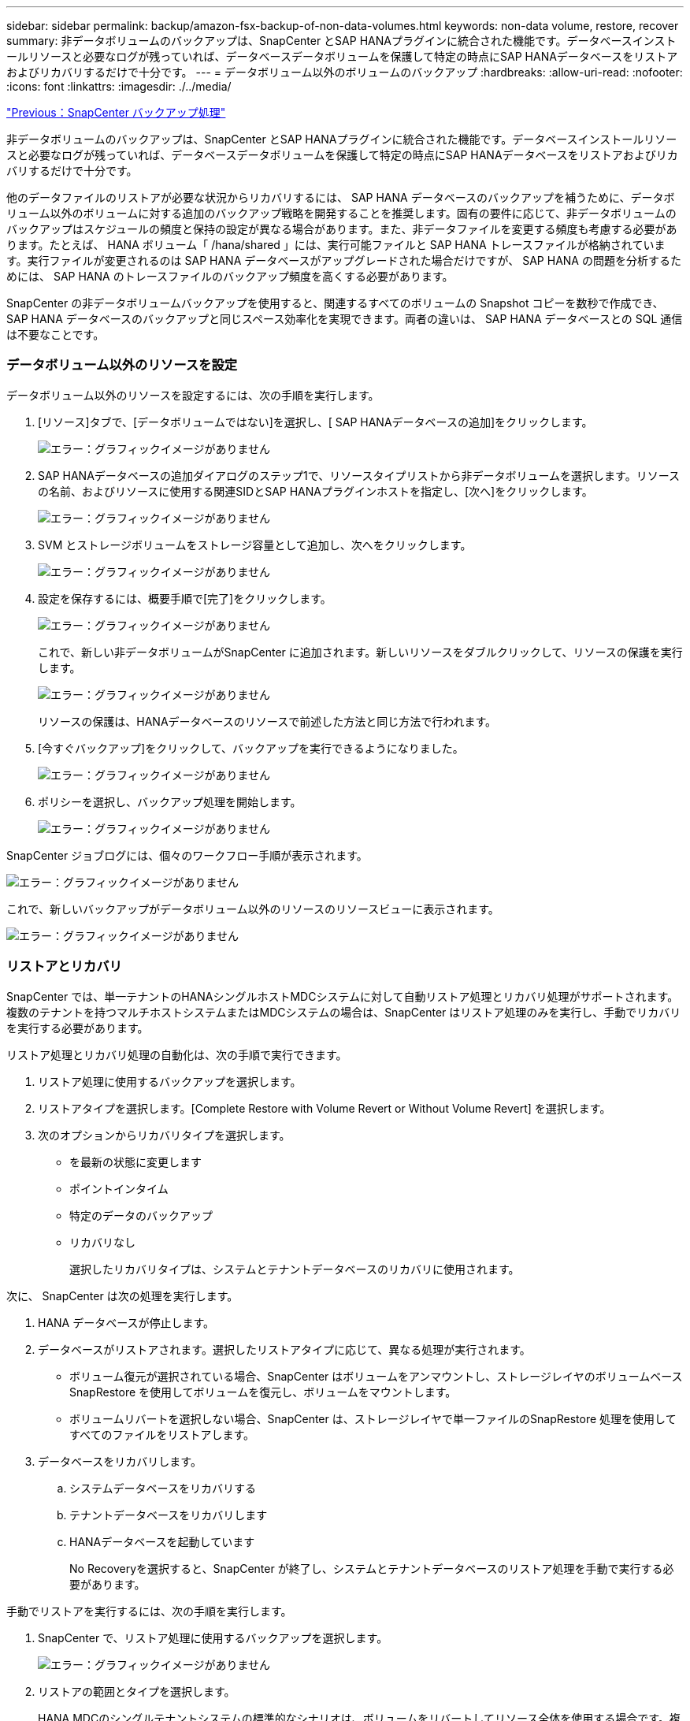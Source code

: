 ---
sidebar: sidebar 
permalink: backup/amazon-fsx-backup-of-non-data-volumes.html 
keywords: non-data volume, restore, recover 
summary: 非データボリュームのバックアップは、SnapCenter とSAP HANAプラグインに統合された機能です。データベースインストールリソースと必要なログが残っていれば、データベースデータボリュームを保護して特定の時点にSAP HANAデータベースをリストアおよびリカバリするだけで十分です。 
---
= データボリューム以外のボリュームのバックアップ
:hardbreaks:
:allow-uri-read: 
:nofooter: 
:icons: font
:linkattrs: 
:imagesdir: ./../media/


link:amazon-fsx-snapcenter-backup-operations.html["Previous：SnapCenter バックアップ処理"]

非データボリュームのバックアップは、SnapCenter とSAP HANAプラグインに統合された機能です。データベースインストールリソースと必要なログが残っていれば、データベースデータボリュームを保護して特定の時点にSAP HANAデータベースをリストアおよびリカバリするだけで十分です。

他のデータファイルのリストアが必要な状況からリカバリするには、 SAP HANA データベースのバックアップを補うために、データボリューム以外のボリュームに対する追加のバックアップ戦略を開発することを推奨します。固有の要件に応じて、非データボリュームのバックアップはスケジュールの頻度と保持の設定が異なる場合があります。また、非データファイルを変更する頻度も考慮する必要があります。たとえば、 HANA ボリューム「 /hana/shared 」には、実行可能ファイルと SAP HANA トレースファイルが格納されています。実行ファイルが変更されるのは SAP HANA データベースがアップグレードされた場合だけですが、 SAP HANA の問題を分析するためには、 SAP HANA のトレースファイルのバックアップ頻度を高くする必要があります。

SnapCenter の非データボリュームバックアップを使用すると、関連するすべてのボリュームの Snapshot コピーを数秒で作成でき、 SAP HANA データベースのバックアップと同じスペース効率化を実現できます。両者の違いは、 SAP HANA データベースとの SQL 通信は不要なことです。



=== データボリューム以外のリソースを設定

データボリューム以外のリソースを設定するには、次の手順を実行します。

. [リソース]タブで、[データボリュームではない]を選択し、[ SAP HANAデータベースの追加]をクリックします。
+
image:amazon-fsx-image60.png["エラー：グラフィックイメージがありません"]

. SAP HANAデータベースの追加ダイアログのステップ1で、リソースタイプリストから非データボリュームを選択します。リソースの名前、およびリソースに使用する関連SIDとSAP HANAプラグインホストを指定し、[次へ]をクリックします。
+
image:amazon-fsx-image61.png["エラー：グラフィックイメージがありません"]

. SVM とストレージボリュームをストレージ容量として追加し、次へをクリックします。
+
image:amazon-fsx-image62.png["エラー：グラフィックイメージがありません"]

. 設定を保存するには、概要手順で[完了]をクリックします。
+
image:amazon-fsx-image63.png["エラー：グラフィックイメージがありません"]

+
これで、新しい非データボリュームがSnapCenter に追加されます。新しいリソースをダブルクリックして、リソースの保護を実行します。

+
image:amazon-fsx-image64.png["エラー：グラフィックイメージがありません"]

+
リソースの保護は、HANAデータベースのリソースで前述した方法と同じ方法で行われます。

. [今すぐバックアップ]をクリックして、バックアップを実行できるようになりました。
+
image:amazon-fsx-image65.png["エラー：グラフィックイメージがありません"]

. ポリシーを選択し、バックアップ処理を開始します。
+
image:amazon-fsx-image66.png["エラー：グラフィックイメージがありません"]



SnapCenter ジョブログには、個々のワークフロー手順が表示されます。

image:amazon-fsx-image67.png["エラー：グラフィックイメージがありません"]

これで、新しいバックアップがデータボリューム以外のリソースのリソースビューに表示されます。

image:amazon-fsx-image68.png["エラー：グラフィックイメージがありません"]



=== リストアとリカバリ

SnapCenter では、単一テナントのHANAシングルホストMDCシステムに対して自動リストア処理とリカバリ処理がサポートされます。複数のテナントを持つマルチホストシステムまたはMDCシステムの場合は、SnapCenter はリストア処理のみを実行し、手動でリカバリを実行する必要があります。

リストア処理とリカバリ処理の自動化は、次の手順で実行できます。

. リストア処理に使用するバックアップを選択します。
. リストアタイプを選択します。[Complete Restore with Volume Revert or Without Volume Revert] を選択します。
. 次のオプションからリカバリタイプを選択します。
+
** を最新の状態に変更します
** ポイントインタイム
** 特定のデータのバックアップ
** リカバリなし
+
選択したリカバリタイプは、システムとテナントデータベースのリカバリに使用されます。





次に、 SnapCenter は次の処理を実行します。

. HANA データベースが停止します。
. データベースがリストアされます。選択したリストアタイプに応じて、異なる処理が実行されます。
+
** ボリューム復元が選択されている場合、SnapCenter はボリュームをアンマウントし、ストレージレイヤのボリュームベースSnapRestore を使用してボリュームを復元し、ボリュームをマウントします。
** ボリュームリバートを選択しない場合、SnapCenter は、ストレージレイヤで単一ファイルのSnapRestore 処理を使用してすべてのファイルをリストアします。


. データベースをリカバリします。
+
.. システムデータベースをリカバリする
.. テナントデータベースをリカバリします
.. HANAデータベースを起動しています
+
No Recoveryを選択すると、SnapCenter が終了し、システムとテナントデータベースのリストア処理を手動で実行する必要があります。





手動でリストアを実行するには、次の手順を実行します。

. SnapCenter で、リストア処理に使用するバックアップを選択します。
+
image:amazon-fsx-image69.png["エラー：グラフィックイメージがありません"]

. リストアの範囲とタイプを選択します。
+
HANA MDCのシングルテナントシステムの標準的なシナリオは、ボリュームをリバートしてリソース全体を使用する場合です。複数のテナントを使用するHANA MDCシステムでは、単一のテナントのみをリストアできます。シングルテナントのリストアの詳細については、を参照してください https://docs.netapp.com/us-en/netapp-solutions-sap/backup/saphana-br-scs-restore-and-recovery.html["リストアとリカバリ（netapp.com）"^]。

+
image:amazon-fsx-image70.png["エラー：グラフィックイメージがありません"]

. Recovery Scope を選択し、ログバックアップとカタログバックアップの場所を指定します。
+
SnapCenter では、HANAのglobal.iniファイルでデフォルトのパスまたは変更したパスを使用して、ログやカタログのバックアップの場所を事前に取り込むことができます。

+
image:amazon-fsx-image71.png["エラー：グラフィックイメージがありません"]

. オプションのリストア前のコマンドを入力します。
+
image:amazon-fsx-image72.png["エラー：グラフィックイメージがありません"]

. オプションのリストア後のコマンドを入力します。
+
image:amazon-fsx-image73.png["エラー：グラフィックイメージがありません"]

. リストアおよびリカバリ操作を開始するには'[完了]をクリックします
+
image:amazon-fsx-image74.png["エラー：グラフィックイメージがありません"]

+
SnapCenter によってリストアおよびリカバリ処理が実行されます。この例は、リストアジョブとリカバリジョブのジョブの詳細を表示しています。

+
image:amazon-fsx-image75.png["エラー：グラフィックイメージがありません"]



link:amazon-fsx-backup-replication-with-snapvault_overview.html["次の手順：概要- SnapVault によるバックアップレプリケーション。"]
